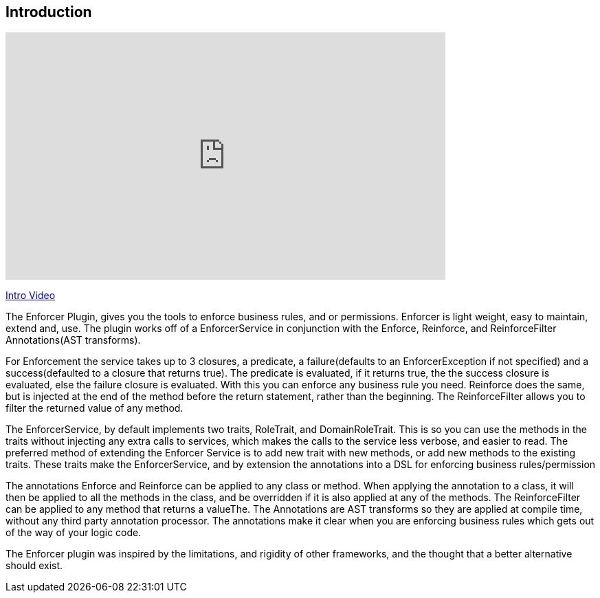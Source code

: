 == Introduction

video::z0c18A3lB60[youtube, width=640, height=360]
https://youtu.be/z0c18A3lB60[Intro Video]

The Enforcer Plugin, gives you the tools to enforce business rules, and or permissions. Enforcer is light weight, easy to  maintain, extend and, use.
The plugin works off of a EnforcerService in conjunction with the  Enforce, Reinforce, and  ReinforceFilter Annotations(AST transforms).


For Enforcement the service takes up to 3 closures, a predicate, a failure(defaults to an EnforcerException if not specified) and a
success(defaulted to a closure that returns true). The predicate is evaluated, if it returns true, the the success closure is evaluated, else the
failure closure is evaluated. With this you can enforce any business rule you need. Reinforce does the same, but is injected at the end of the
method before the return statement, rather than the beginning. The ReinforceFilter allows you to filter the returned value of any method.

The EnforcerService, by default implements two traits, RoleTrait, and DomainRoleTrait. This is so you can use the methods
in the traits without injecting any extra calls to services, which makes the calls to the service less verbose, and
easier to read. The preferred method of extending the Enforcer Service is to add new trait with new methods, or add new methods to the existing
 traits. These traits make the EnforcerService, and by extension the annotations into a DSL for enforcing business rules/permission


The annotations Enforce and Reinforce can be applied to any class or method. When applying the annotation to a class, it
will then be applied to all the methods in the class, and be overridden if it is also applied at any of the methods. The
ReinforceFilter can be applied to any method that returns a valueThe. The Annotations are AST transforms so they are applied
at compile time, without any third party annotation processor. The annotations make it clear when you are enforcing
business rules which gets out of the way of your logic code.

The Enforcer plugin was inspired by the limitations, and rigidity  of other frameworks, and the thought that a better alternative should exist.

